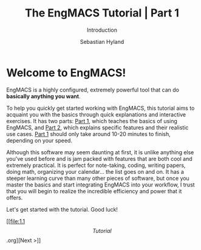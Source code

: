
#+TITLE: The EngMACS Tutorial | Part 1
#+SUBTITLE: Introduction
#+AUTHOR: Sebastian Hyland



* Welcome to EngMACS!

EngMACS is a highly configured, extremely powerful tool that can do *basically anything you want*.

To help you quickly get started working with EngMACS, this tutorial aims to acquaint you with the basics through quick explanations and interactive exercises. It has two parts: _Part 1_, which teaches the basics of using EngMACS, and _Part 2_, which explains specific features and their realistic use cases. _Part 1_ should only take around 10-20 minutes to finish, depending on your speed.

Although this software may seem daunting at first, it is unlike anything else you've used before and is jam packed with features that are both cool and extremely practical. It is perfect for note-taking, coding, writing papers, doing math, organizing your calendar... the list goes on and on. It has a steeper learning curve than many other pieces of software, but once you master the basics and start integrating EngMACS into your workflow, I trust that you will begin to realize the incredible efficiency and power that it offers.

Let's get started with the tutorial. Good luck!

[[file:1.1 \[Tutorial\].org][Next >]]
